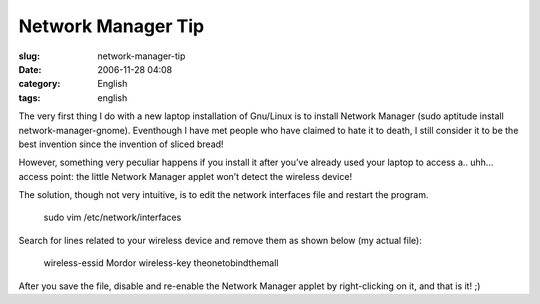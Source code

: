 Network Manager Tip
###################
:slug: network-manager-tip
:date: 2006-11-28 04:08
:category: English
:tags: english

The very first thing I do with a new laptop installation of Gnu/Linux is
to install Network Manager (sudo aptitude install
network-manager-gnome). Eventhough I have met people who have claimed to
hate it to death, I still consider it to be the best invention since the
invention of sliced bread!

However, something very peculiar happens if you install it after you’ve
already used your laptop to access a.. uhh… access point: the little
Network Manager applet won’t detect the wireless device!

The solution, though not very intuitive, is to edit the network
interfaces file and restart the program.

    sudo vim /etc/network/interfaces

Search for lines related to your wireless device and remove them as
shown below (my actual file):

    wireless-essid Mordor wireless-key theonetobindthemall

After you save the file, disable and re-enable the Network Manager
applet by right-clicking on it, and that is it! ;)
